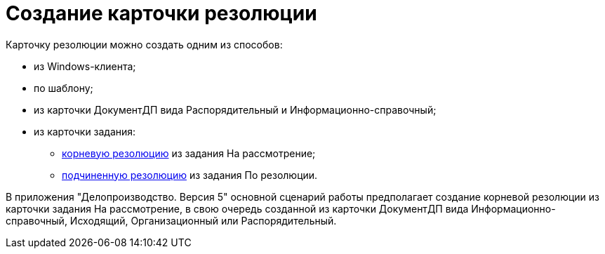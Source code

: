 = Создание карточки резолюции

Карточку резолюции можно создать одним из способов:

* из Windows-клиента;
* по шаблону;
* из карточки ДокументДП вида Распорядительный и Информационно-справочный;
* из карточки задания:
** xref:Task_Create_Resolution.adoc[корневую резолюцию] из задания На рассмотрение;
** xref:Task_Create_SubResolution.adoc[подчиненную резолюцию] из задания По резолюции.

В приложения "Делопроизводство. Версия 5" основной сценарий работы предполагает создание корневой резолюции из карточки задания На рассмотрение, в свою очередь созданной из карточки ДокументДП вида Информационно-справочный, Исходящий, Организационный или Распорядительный.
